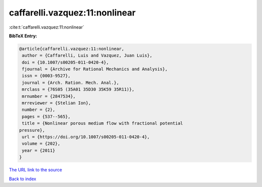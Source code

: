 caffarelli.vazquez:11:nonlinear
===============================

:cite:t:`caffarelli.vazquez:11:nonlinear`

**BibTeX Entry:**

.. code-block:: bibtex

   @article{caffarelli.vazquez:11:nonlinear,
    author = {Caffarelli, Luis and Vazquez, Juan Luis},
    doi = {10.1007/s00205-011-0420-4},
    fjournal = {Archive for Rational Mechanics and Analysis},
    issn = {0003-9527},
    journal = {Arch. Ration. Mech. Anal.},
    mrclass = {76S05 (35A01 35D30 35K59 35R11)},
    mrnumber = {2847534},
    mrreviewer = {Stelian Ion},
    number = {2},
    pages = {537--565},
    title = {Nonlinear porous medium flow with fractional potential
   pressure},
    url = {https://doi.org/10.1007/s00205-011-0420-4},
    volume = {202},
    year = {2011}
   }

`The URL link to the source <https://doi.org/10.1007/s00205-011-0420-4>`__


`Back to index <../By-Cite-Keys.html>`__
